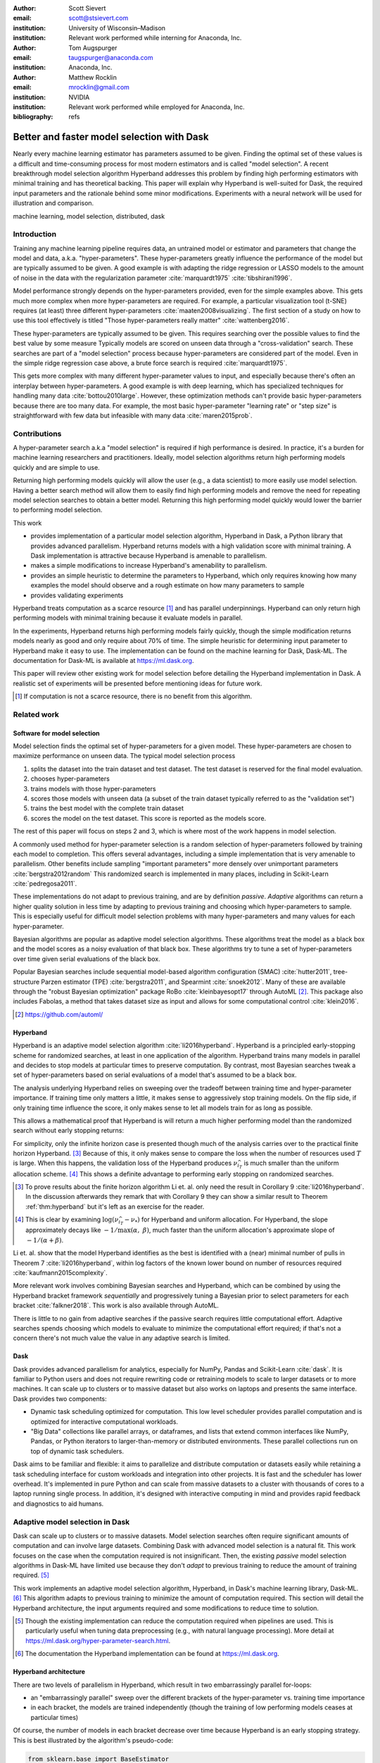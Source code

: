 :author: Scott Sievert
:email: scott@stsievert.com
:institution: University of Wisconsin–Madison
:institution: Relevant work performed while interning for Anaconda, Inc.

:author: Tom Augspurger
:email: taugspurger@anaconda.com
:institution: Anaconda, Inc.

:author: Matthew Rocklin
:email: mrocklin@gmail.com
:institution: NVIDIA
:institution: Relevant work performed while employed for Anaconda, Inc.

:bibliography: refs

-------------------------------------------
Better and faster model selection with Dask
-------------------------------------------

.. class:: abstract

   Nearly every machine learning estimator has parameters assumed to be given.
   Finding the optimal set of these values is a difficult and time-consuming
   process for most modern estimators and is called "model selection". A recent
   breakthrough model selection algorithm Hyperband addresses this problem by
   finding high performing estimators with minimal training and has theoretical
   backing. This paper will explain why Hyperband is well-suited for Dask, the
   required input parameters and the rationale behind some minor modifications.
   Experiments with a neural network will be used for illustration and
   comparison.

.. class:: keywords

   machine learning, model selection, distributed, dask

Introduction
============

Training any machine learning pipeline requires data, an untrained model or
estimator and parameters that change the model and data, a.k.a.
"hyper-parameters". These hyper-parameters greatly influence the performance of
the model but are typically assumed to be given. A good example is with
adapting the ridge regression or LASSO models to the amount of noise in the
data with the regularization parameter :cite:`marquardt1975`
:cite:`tibshirani1996`.

Model performance strongly depends on the hyper-parameters provided, even for
the simple examples above. This gets much more complex when more
hyper-parameters are required. For example, a particular visualization tool
(t-SNE) requires (at least) three different hyper-parameters
:cite:`maaten2008visualizing`. The first section of a study on how to use this
tool effectively is titled "Those hyper-parameters really matter"
:cite:`wattenberg2016`.

These hyper-parameters are typically assumed to be given. This requires
searching over the possible values to find the best value by some measure
Typically models are scored on unseen data through a "cross-validation" search.
These searches are part of a "model selection" process because hyper-parameters
are considered part of the model. Even in the simple ridge regression case
above, a brute force search is required :cite:`marquardt1975`.

This gets more complex with many different hyper-parameter values to input, and
especially because there's often an interplay between hyper-parameters. A good
example is with deep learning, which has specialized techniques for handling
many data :cite:`bottou2010large`. However, these optimization methods can't
provide basic hyper-parameters because there are too many data. For example,
the most basic hyper-parameter "learning rate" or "step size" is
straightforward with few data but infeasible with many data
:cite:`maren2015prob`.

Contributions
=============

A hyper-parameter search a.k.a "model selection" is required if high
performance is desired. In practice, it's a burden for machine learning
researchers and practitioners. Ideally, model selection algorithms return high
performing models quickly and are simple to use.

Returning high performing models quickly will allow the user (e.g., a data
scientist) to more easily use model selection. Having a better search method
will allow them to easily find high performing models and remove the need for
repeating model selection searches to obtain a better model. Returning this
high performing model quickly would lower the barrier to performing model
selection.

This work

* provides implementation of a particular model selection algorithm, Hyperband
  in Dask, a Python library that provides advanced parallelism. Hyperband
  returns models with a high validation score with minimal training.  A Dask
  implementation is attractive because Hyperband is amenable to parallelism.
* makes a simple modifications to increase Hyperband's amenability to
  parallelism.
* provides an simple heuristic to determine the parameters to Hyperband, which
  only requires knowing how many examples the model should observe and a rough
  estimate on how many parameters to sample
* provides validating experiments

Hyperband treats computation as a scarce resource [#scarce]_ and has parallel
underpinnings. Hyperband can only return high performing models with minimal
training because it evaluate models in parallel.

In the experiments, Hyperband returns high performing models fairly quickly,
though the simple modification returns models nearly as good and only require
about 70% of time. The simple heuristic for determining input parameter to
Hyperband make it easy to use. The implementation can be found on the machine
learning for Dask, Dask-ML. The documentation for Dask-ML is available at
https://ml.dask.org.

This paper will review other existing work for model selection before
detailing the Hyperband implementation in Dask. A realistic set of experiments
will be presented before mentioning ideas for future work.

.. [#scarce] If computation is not a scarce resource, there is no benefit from
   this algorithm.

Related work
============

Software for model selection
----------------------------

Model selection finds the optimal set of hyper-parameters for a given model.
These hyper-parameters are chosen to maximize performance on unseen data.
The typical model selection process

1. splits the dataset into the train dataset and test dataset. The test dataset
   is reserved for the final model evaluation.
2. chooses hyper-parameters
3. trains models with those hyper-parameters
4. scores those models with unseen data (a subset of the train dataset typically
   referred to as the "validation set")
5. trains the best model with the complete train dataset
6. scores the model on the test dataset. This score is reported as the models
   score.

The rest of this paper will focus on steps 2 and 3, which is where most of the
work happens in model selection.

A commonly used method for hyper-parameter selection is a random
selection of hyper-parameters followed by training each model to completion.
This offers several advantages, including a simple implementation that is very
amenable to parallelism. Other benefits include sampling "important
parameters" more densely over unimportant parameters :cite:`bergstra2012random`
This randomized search is implemented in many places, including in Scikit-Learn
:cite:`pedregosa2011`.

These implementations do not adapt to previous training, and are by definition
`passive`. `Adaptive` algorithms can return a higher quality solution in less
time by adapting to previous training and choosing which hyper-parameters to
sample. This is especially useful for difficult model selection problems with
many hyper-parameters and many values for each hyper-parameter.

Bayesian algorithms are popular as adaptive model selection algorithms. These
algorithms treat the model as a black box and the model scores as a noisy
evaluation of that black box. These algorithms try to tune a set of
hyper-parameters over time given serial evaluations of the black box.

Popular Bayesian searches include sequential model-based algorithm
configuration (SMAC) :cite:`hutter2011`, tree-structure Parzen estimator (TPE)
:cite:`bergstra2011`, and Spearmint :cite:`snoek2012`. Many of these are
available through the "robust Bayesian optimization" package RoBo
:cite:`kleinbayesopt17` through AutoML [#automl]_. This package also includes
Fabolas, a method that takes dataset size as input and allows for some
computational control :cite:`klein2016`.

.. [#automl] https://github.com/automl/

Hyperband
---------

Hyperband is an adaptive model selection algorithm :cite:`li2016hyperband`.
Hyperband is a principled early-stopping scheme for randomized searches, at
least in one application of the algorithm. Hyperband trains many models in
parallel and decides to stop models at particular times to preserve
computation. By contrast, most Bayesian searches tweak a set of
hyper-parameters based on serial evaluations of a model that's assumed to be a
black box.

The analysis underlying Hyperband relies on sweeping over the tradeoff between
training time and hyper-parameter importance. If training time only matters a
little, it makes sense to aggressively stop training models. On the flip side,
if only training time influence the score, it only makes sense to let all
models train for as long as possible.

This allows a mathematical proof that Hyperband is will return a much higher
performing model than the randomized search without early stopping returns:

.. latex::
   :usepackage: amsthm


.. raw:: latex

   \newtheorem{thm}{Theorem}
   \newcommand{\Log}{\overline{\log}}
   \newcommand{\parens}[1]{\left( #1 \right)}
   \begin{thm}
   \label{thm:hyperband}
   (informal presentation of Theorem 5 from \cite{li2016hyperband})
   Assume the loss at iteration $k$ decays like $(1/k)^{1/\alpha}$, and
   the validation losses approximately follow the cumulative distribution
   function $F(\nu) = (\nu - \nu_*)^\beta$ for $\nu\in[0, 1]$ with optimal
   validation loss $\nu_*$.

   Higher values of $\alpha$ mean slower convergence, and higher values of
   $\beta$ represent more difficult model selection problems because it's
   harder to obtain a validation loss close to the optimal validation loss
   $\nu_*$.  Taking $\beta > 1$ means the validation losses are not uniformly
   distributed and higher losses are more common. The commonly used stochastic
   gradient descent has convergence rates with $\alpha= 2$
   \cite{bottou2012stochastic} \cite[Corollary 6]{li2016hyperband}.

   Then for any $T\in\mathbb{N}$, let $\widehat{i}_T$ be the empirically best
   performing model when models are stopped early according to the infinite
   horizon Hyperband
   algorithm when $T$ resources have been used to train models. Then
   with probability $1 -\delta$, the empirically best performing model
   $\widehat{i}_T$ has loss $$\nu_{\widehat{i}_T} \le \nu_* +
   c\parens{\frac{\Log(T)^3 \cdot a}{T}}^{1/\max(\alpha,~\beta)}$$ for some constant
   $c$ and $a = \Log(\log(T) / \delta)$ where $\Log(x) = \log(x \log(x))$.

   By comparison, finding the best model without the early stopping Hyperband
   performs (i.e., randomized searches and training until completion) after $T$
   resources have been used to train models has loss $$\nu_{\widehat{i}_T} \le
   \nu_* + c \parens{\frac{\log(T) \cdot a}{T}}^{1 / (\alpha + \beta)}$$
   \end{thm}

For simplicity, only the infinite horizon case is presented though much of the
analysis carries over to the practical finite horizon Hyperband. [#finite]_
Because of this, it only makes sense to compare the loss when the number of
resources used :math:`T` is large. When this happens, the validation loss of
the Hyperband produces :math:`\nu_{\widehat{i}_T}` is much smaller than the
uniform allocation scheme. [#sizes]_ This shows a definite advantage to
performing early stopping on randomized searches.

.. [#finite] To prove results about the finite horizon algorithm Li et. al.
   only need the result in Corollary 9 :cite:`li2016hyperband`.
   In the discussion afterwards they remark that with Corollary 9
   they can show a similar result to Theorem :ref:`thm:hyperband` but it's
   left as an exercise for the reader.

.. [#sizes] This is clear by examining :math:`\log(\nu_{\widehat{i}_T} -
   \nu_*)` for Hyperband and uniform allocation. For Hyperband, the slope
   approximately decays
   like :math:`-1 / \max(\alpha,~\beta)`, much faster than the
   uniform allocation's approximate slope of :math:`-1 / (\alpha + \beta)`.

Li et. al. show that the model Hyperband identifies as the best is identified
with a (near) minimal number of pulls in Theorem 7 :cite:`li2016hyperband`,
within log factors of the known lower bound on number of resources required
:cite:`kaufmann2015complexity`.

More relevant work involves combining Bayesian searches and Hyperband, which
can be combined by using the Hyperband bracket framework `sequentially` and
progressively tuning a Bayesian prior to select parameters for each bracket
:cite:`falkner2018`. This work is also available through AutoML.

There is little to no gain from adaptive searches if the passive search
requires little computational effort. Adaptive searches spends choosing which
models to evaluate to minimize the computational effort required; if that's not
a concern there's not much value the value in any adaptive search is limited.

Dask
----

Dask provides advanced parallelism for analytics, especially for NumPy, Pandas
and Scikit-Learn :cite:`dask`. It is familiar to Python users and does not
require rewriting code or retraining models to scale to larger datasets or to
more machines. It can scale up to clusters or to massive dataset but also works
on laptops and presents the same interface. Dask provides two components:

* Dynamic task scheduling optimized for computation. This low level scheduler
  provides parallel computation and is optimized for interactive computational
  workloads.
* "Big Data" collections like parallel arrays, or dataframes, and lists that
  extend common interfaces like NumPy, Pandas, or Python iterators to
  larger-than-memory or distributed environments. These parallel collections
  run on top of dynamic task schedulers.

Dask aims to be familiar and flexible: it aims to parallelize and distribute
computation or datasets easily while retaining a task scheduling interface for
custom workloads and integration into other projects. It is fast and the
scheduler has lower overhead. It's implemented in pure Python and can scale
from massive datasets to a cluster with thousands of cores to a laptop running
single process. In addition, it's designed with interactive computing in mind
and provides rapid feedback and diagnostics to aid humans.



Adaptive model selection in Dask
================================

Dask can scale up to clusters or to massive datasets. Model selection searches
often require significant amounts of computation and can involve large
datasets. Combining Dask with advanced model selection is a natural fit.  This
work focuses on the case when the computation required is not insignificant.
Then, the existing `passive` model selection algorithms in Dask-ML have limited
use because they don't `adapt` to previous training to reduce the amount of
training required. [#dasksearchcv]_

This work implements an adaptive model selection algorithm, Hyperband, in
Dask's machine learning library, Dask-ML.  [#docs]_ This algorithm adapts to
previous training to minimize the amount of computation required. This section
will detail the Hyperband architecture, the input arguments required and some
modifications to reduce time to solution.


.. [#dasksearchcv] Though the existing implementation can reduce the
   computation required when pipelines are used. This is particularly useful
   when tuning data preprocessing (e.g., with natural language processing).
   More detail at https://ml.dask.org/hyper-parameter-search.html.

.. [#docs] The documentation the Hyperband implementation can be found at
   https://ml.dask.org.

.. TODO: add link to Hyperband docs

Hyperband architecture
----------------------

There are two levels of parallelism in Hyperband, which result in two
embarrassingly parallel for-loops:

* an "embarrassingly parallel" sweep over the different brackets of the
  hyper-parameter vs. training time importance
* in each bracket, the models are trained independently (though the training of
  low performing models ceases at particular times)

Of course, the number of models in each bracket decrease over time because
Hyperband is an early stopping strategy. This is best illustrated by the
algorithm's pseudo-code:

.. code-block:: python

   from sklearn.base import BaseEstimator

   def sha(n_models: int, calls: int) -> BaseEstimator:
       """Successive halving algorithm"""
       # (model and params are specified by the user)
       models = [get_model(random_params())
                 for _ in range(n_models)]
       while True:
           models = [train(m, calls) for m in models]
           models = top_k(len(models) // 3, models)
           calls *= 3
           if len(models) <  3:
               return best_model(models)

   def hyperband(max_iter: int) -> BaseEstimator:
       # Different brackets have different values of
       # "training" and "hyper-parameter" importance.
       # => more models means more aggressive pruning
       brackets = [(get_num_models(b, max_iter),
                    get_initial_calls(b, max_iter))
                   for b in range(formula(max_iter))]
       if max_iter == 243:
           assert brackets == [(81, 3), (34, 9),
                               (15, 27), (8, 81),
                               (5, 243)]
       final_models = [sha(n, r) for n, r in brackets]
       return best_model(final_models)

Each bracket indicates a value in the tradeoff between hyper-parameter and
training time importance. With ``max_iter=243``, the least adaptive bracket runs
5 models until completion and the most adaptive bracket aggressively prunes off
81 models.

This architecture with many embarrassingly parallel for-loops and nested
parallelism lends itself well to Dask, an advanced distributed scheduler that
can handle many concurrent jobs. Dask can exploit the parallelism present in
this algorithm and train models from different brackets concurrently.

Dask Distributed is required because of the nested parallelism and the decision
to stop training low-performing models. This means the computational graph is
dynamic and depends on other nodes in the graph.

Input parameters
----------------

Hyperband is fairly easy to use as well. It only requires two input parameters:

1. the number of ``partial_fit`` calls for the best model (via
   ``max_iter``)
2. the number of examples that each ``partial_fit`` call sees (which is
   implicit and referred to as ``chunks``, which can be the "chunk size" of the
   Dask array).

These two parameters rely on knowing how long to train the model
[#examples]_ and having a rough idea on the number of parameters to evaluate.
Trying twice as many parameters with the same amount of computation requires
halving ``chunks`` and doubling ``max_iter``. There is a third parameter that
controls the aggressiveness of the search and stopping model training, but it's
optional and has some theoretical backing.

In comparison, random searches require three inputs:

1. the number of ``partial_fit`` calls for `every` model (via ``max_iter``)
2. how many parameters to try (via ``num_params``).
3. the number of examples that each ``partial_fit`` call sees (which is
   implicit and referred to as ``chunks``, which can be the "chunk size" of the
   Dask array).

Trying twice as many parameters with the same amount of computation requires
doubling ``num_params`` and halving either ``max_iter`` or ``chunks``, which
means every model will see half as many data. An balance between training time
and hyper-parameter importance is implicitly being decided upon. Hyperband has
one fewer input because it sweeps over this balance's importance.

.. [#examples] e.g., something in the form "the most trained model should see
   100 times the number of examples (aka 100 epochs)"
.. [#tolerance] Tolerance (typically via ``tol``) is a proxy for ``max_iter``
   because smaller tolerance typically means more iterations are run.

Dwindling number of models
--------------------------

At first, Hyperband evaluates many models. As time progresses, the number of
models decay because Hyperband is a (principled) early stopping scheme.
Hyperband varies how aggressively to stop model training per bracket. Each
bracket performs something like a binary search but varies the amount of
training between each decision. The least aggressive bracket lets a few models
run without any stopping.

This means towards the end of the computation, a few models can be training
while most of the computational hardware is free. This is especially a problem
when computational resources are not free (e.g., with cloud platforms like
Amazon AWS or Google Cloud Engine).

Hyperband is a principled early stopping scheme, but doesn't protect against at
least two common cases:

1. when models have converged before training completes (i.e., the score stays
   constant)
2. when models have not converged and poor hyper-parameters are chosen (so the
   scores are decreasing).

These common use cases happen when the user specifies a poor set of
hyper-parameters or that training continue for too long. Regardless,
the scores of the models above will not increase too much with high
probability.

Providing a "stop on plateau" scheme will protect against these cases because
training will be stopped if a model's score stops increasing
:cite:`prechelt1998automatic`. This will require two additional parameters:
``patience`` to determine how long to wait before stopping a model, and ``tol``
which determines how much the score should increase.

Hyperband's early stopping is designed to identify the highest performing model
with minimal training. Setting ``patience`` to be high avoids interference with
this scheme, protects against both cases above, and errs on the side of giving
models more training time. In particular, it also provides a basic early
stopping mechanism for the least adaptive bracket of Hyperband.

The current implementation uses ``patience=True`` to choose a high value of
``patience=max_iter // 3``. This choice is validated by the experiments.

Experiments
===========

This section will highlight a practical use of ``HyperbandSearchCV``. This
involves a neural network using a popular library (PyTorch [#pytorch]_
:cite:`paszke2017automatic` through the wrapper Skorch [#skorch]_). This is
a difficult model selection problem even for this relatively simple model.
The complete implementation behind these experiments can be found at
https://github.com/stsievert/dask-hyperband-comparison.

.. [#pytorch] https://pytorch.org
.. [#skorch] https://github.com/skorch-dev/skorch

Problem
-------

This section will walk through an image denoising task. The inputs and desired
outputs are given in Figure :ref:`fig:io+est`. This is an especially difficult
problem because the noise variance varies slightly between images, which
requires a model that's at least a little complex.

Model architecture & Parameters
-------------------------------

To address that complexity, let's use an autoencoder. These are a type of neural
network that reduce the dimensionality of the input before expanding to the
original dimension. This can be thought of a lossy compression. Let's create
that model:

.. code-block:: python

   # custom model definition with PyTorch
   from autoencoder import Autoencoder
   import skorch  # scikit-learn API wrapper for PyTorch

   # definition in Appendix
   est = skorch.NeuralNetRegressor(Autoencoder, ...)

.. This autoencoder has two layers that compress

Of course, this is a neural network so there are many hyper-parameters to tune.
Only one effects the global optimum:

* ``estimator__activation``: which activation function should this neural net use?

There are 4 values for this hyper-parameter. The rest control reaching the
global optimum:

* ``optimizer``: optimization method should be used for training?
* ``estimator__init``: how should the estimator be initialized before training?
* ``batch_size``: how many examples should the optimizer use to approximate the gradient?
* ``optimizer__lr``, the most basic hyper-parameter for the optimizer.
* ``weight_decay``, which controls the amount of regularization
* ``optimizer__momentum``, which is a hyper-parameter for the SGD optimizer.

There are 4 discrete variables with :math:`160` possible combinations. For each
one of this combinations, there are 3 continuous variables to tune. Let's
create the parameters to search over:

.. code-block:: python

   # definition in Appendix
   params = {'optimizer': ['SGD', 'Adam'], ...}

The goal for model selection is to find a high performing estimator quickly is
easy usage.

Usage
-----

First, let's create a ``HyperbandSearachCV`` object:

.. code-block:: python

    from dask_ml.model_selection import HyperbandSearchCV
    search = HyperbandSearchCV(est, params, max_iter=243)
    search.fit(X_train, y_train)
    search.best_score_
    # -0.0929. Best of hand tuning: -0.098

This model has denoised series of image it's never seen before in Figure
:ref:`fig:io+est`.

.. figure:: imgs/io+est.png
   :align: center

   The rows show in the ground truth, input and output respectively for the
   denoising problem. The output is shown for the best model that Hyperband
   finds. :label:`fig:io+est`

``HyperbandSearchCV`` beat hand-tuning by a considerable margin. While manually
tuning, I considered any scores about :math:`-0.10` to be pretty good, and I
obtained scores no higher than :math:`-0.098`. By that measure, a score of
:math:`-0.093` is fantastic.

``HyperbandSearchCV`` only requires `one` parameter besides the model and data
as discussed above. This number controls the amount of computation that will be
performed, and does not require balancing between the number of models and how
long to train each model.

Performance
-----------

Let's compare three algorithms with the same model, parameters and validation
data. The comparisons are shown in Figures :ref:`fig:calls`, :ref:`fig:time`
and :ref:`fig:activity` and the legends for these plots is shown in Table
:ref:`table:legend`. In these experiments, 25 workers are used with Dask,
meaning that 25 tasks can complete in parallel.

I will compare against a basic stop on plateau algorithm with particular
choices for ``patience`` and ``num_params``. Specifically, I choose a fairly
aggressive value for ``patience`` and hence choose to evaluate twice as many
hyper-parameters. This illustrates the choice between hyper-parameter vs.
training time importance because training models for longer with the same
computational effort would require a higher value for ``num_params`` and a
lower and more aggressive of ``patience``.

.. table:: A summary of the legends in Figures :ref:`fig:calls`,
           :ref:`fig:time` and :ref:`fig:activity`. ``IncrementalSearchCV``
           ``patience=24`` is an algorithm that stops training after the scores
           stop increasing or plateau, hence the label.
           :label:`table:legend`

   +---------------------+---------------------------------------------------+
   | Label               | Class                                             |
   +=====================+===================================================+
   | ``hyperband``       | ``HyperbandSearchCV``                             |
   +---------------------+---------------------------------------------------+
   | ``stop-on-plateau`` | ``IncrementalSearchCV``, ``patience=24``          |
   +---------------------+---------------------------------------------------+
   | ``hyperband+sop``   | ``HyperbandSearchCV``, ``patience=True``          |
   +---------------------+---------------------------------------------------+

Figure :ref:`fig:calls` supports the claim that Hyperband will high performing
models with minimal ``partial_fit`` calls. Each ``partial_fit`` call uses 1/3
of the dataset, so algorithm passes over the training data about 1,667 times in
total, a.k.a.  1,667 epochs. Each model sees no more than 81 times the number
of examples in the dataset because ``max_iter=243`` for all searches.

.. figure:: imgs/2019-03-24-calls.png
   :align: center

   The number of ``partial_fit`` calls against the empirically best score (or
   negative loss). The legend labels are in Table :ref:`table:legend`.
   :label:`fig:calls`

However, the data scientist cares about time to reach a particular score, not
the number of ``partial_fit`` calls required. This plot is shown in Figure
:ref:`fig:time`. This plot is shown with 25 workers; if only one worker had
been used this plot in Figure :ref:`fig:time` would be the same as Figure
:ref:`fig:calls` up to the x-axis labeling.

.. figure:: imgs/2019-03-24-time.png
   :align: center

   The time required to obtain a particular accuracy. The legend labels are in
   Table :ref:`table:legend`.
   :label:`fig:time`

.. TODO do Hyperband and Hyperband+sop find the same model?

The difference between Figures :ref:`fig:calls` and :ref:`fig:time` show a
remarkable difference of specifying ``patience`` for Hyperband: specifying
``patience=True`` means that Hyperband finishes in about 2/3rds of the time as
the default Hyperband! This is because one worker hold onto a single model for
about 4 minutes as shown in Figure :ref:`fig:activity`. Specifying
``patience=True`` removes that behavior, and likely removes that model.

.. TODO: figure out which model that is. Say a sentence about it (which bracket, etc)

.. figure:: imgs/2019-03-24-activity.png
   :align: center

   The activity over time for the 25 Dask workers.
   :label:`fig:activity`


Future work
===========

The biggest area for improvement is using another application of the Hyperband
algorithm: controlling the dataset size as the scarce resource.  This would
treat every model as a black box and vary the amount of data provided. This
would not require the model to implement ``partial_fit`` and would only require
a ``fit`` method.

Another area of future work is ensuring ``IncrementalSearchCV`` and all of it's
children (including ``HyperbandSearchCV``) work well with large models.
Modern models often consume most of GPU memory, and currently
``IncrementalSearchCV`` requires making a copy the model. How much does this
hurt performance and can it be avoided?

References
==========

Appendix
========

This section expands upon the example given above. Complete details can be
found at
https://github.com/stsievert/dask-hyperband-comparison.

Test/train data
---------------

.. code-block:: python

    import noisy_mnist
    noisy, clean = noisy_mnist.dataset()

    from dask_ml.model_selection import train_test_split
    _ = train_test_split(X, y)
    X_train, X_test, y_train, y_test = _

Model
-----

.. code-block:: python

   import torch.nn as nn

   class Autoencoder(nn.Module):
       def __init__(
           self,
           activation='ReLU',
           init='xavier_uniform_'
       ):
           super().__init__()

           self.activation = activation
           self.init = init

           Actvation = getattr(nn, activation)
           self.encoder = nn.Sequential(
               nn.Linear(28 * 28, inter_dim),
               Activation(),
               nn.Linear(inter_dim, latent_dim),
               Activation()
           )
           self.decoder = nn.Sequential(
               nn.Linear(latent_dim, 28 * 28),
               nn.Sigmoid()
           )
           # code to handle initialization

       def forward(self, x):
           self._iters += 1
           shape = x.size()
           x = x.view(x.shape[0], -1)
           x = self.encoder(x)
           x = self.decoder(x)
           return x.view(shape)

Input parameters
----------------

.. code-block:: python

   params = {
       'optimizer': ['SGD', 'Adam'],
       'batch_size': [32, 64, 128, 256, 512],
       'estimator__init': ['xavier_uniform_',
                           'xavier_normal_',
                           'kaiming_uniform_',
                           'kaiming_normal_'],
       'estimator__activation': ['ReLU',
                                 'LeakyReLU',
                                 'ELU',
                                 'PReLU'],
       'optimizer__lr': \
              np.logspace(1, -1.5, num=1000),
       'optimizer__weight_decay': \
              np.logspace(-5, -3, num=1000),
       'optimizer__momentum': \
              np.linspace(0, 1, num=1000)
   }


